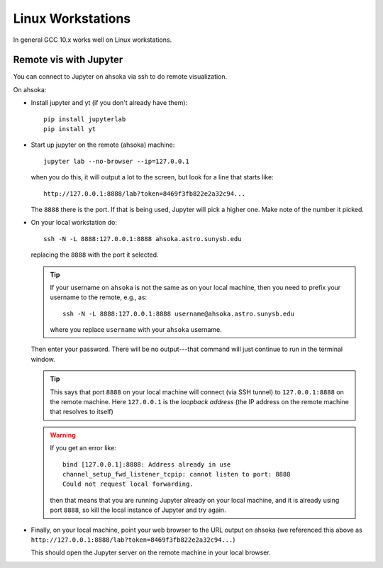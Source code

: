 
******************
Linux Workstations
******************

In general GCC 10.x works well on Linux workstations.



Remote vis with Jupyter
=======================

You can connect to Jupyter on ahsoka via ssh to do remote visualization.

On ahsoka:

* Install jupyter and yt (if you don't already have them)::

    pip install jupyterlab
    pip install yt

* Start up jupyter on the remote (ahsoka) machine::

    jupyter lab --no-browser --ip=127.0.0.1

  when you do this, it will output a lot to the screen, but
  look for a line that starts like::

    http://127.0.0.1:8888/lab?token=8469f3fb822e2a32c94...

  The ``8888`` there is the port.  If that is being used, Jupyter
  will pick a higher one.  Make note of the number it picked.

* On your local workstation do::

    ssh -N -L 8888:127.0.0.1:8888 ahsoka.astro.sunysb.edu

  replacing the ``8888`` with the port it selected.

  .. tip::

     If your username on ``ahsoka`` is not the same as on your
     local machine, then you need to prefix your username to
     the remote, e.g., as::

       ssh -N -L 8888:127.0.0.1:8888 username@ahsoka.astro.sunysb.edu

     where you replace ``username`` with your ``ahsoka`` username.

  Then enter your password.  There will be no output---that command
  will just continue to run in the terminal window.

  .. tip::

     This says that port ``8888`` on your local machine will connect (via
     SSH tunnel) to ``127.0.0.1:8888`` on the remote machine.  Here
     ``127.0.0.1`` is the *loopback address* (the IP address on the
     remote machine that resolves to itself)

  .. warning::

     If you get an error like::

       bind [127.0.0.1]:8888: Address already in use
       channel_setup_fwd_listener_tcpip: cannot listen to port: 8888
       Could not request local forwarding.

     then that means that you are running Jupyter already on your local
     machine, and it is already using port ``8888``, so kill the local
     instance of Jupyter and try again.

* Finally, on your local machine, point your web browser to the URL
  output on ahsoka (we referenced this above as ``http://127.0.0.1:8888/lab?token=8469f3fb822e2a32c94...``)

  This should open the Jupyter server on the remote machine in your
  local browser.

